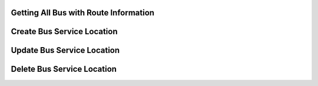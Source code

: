 Getting All Bus with Route Information
======================================

.. http:get:: /api/bus/

   **Example request**:

   .. sourcecode:: http

      GET /api/bus/ HTTP/1.1
      Host: localhost
      Accept: application/json, text/javascript

   **Example response**:

   .. sourcecode:: http

      HTTP/1.1 200 OK
      Vary: Accept
      Content-Type: text/javascript

      [
        {
          "id" : "455a85e4-eb90-42db-b306-d5d70d298706"
          "arrival": "2017-12-01 00:00:0",
          "class": "Hilux",
          "departure": "2017-12-01 00:00:0",
          "destination": "Makati",
          "fare": "100",
          "name": "Solid North",
          "origin": "Davao",
          "created_at": "2018-06-24 14:31:32",
          "updated_at":"2018-06-24 14:31:32",
          "deleted_at": null
        },
        {
          "id" : "455a85e4-eb90-42db-b306-d5d70d298706"
          "arrival": "2017-12-01 00:00:0",
          "class": "Hilux",
          "departure": "2017-12-01 00:00:0",
          "destination": "Makati",
          "fare": "100",
          "name": "Solid North",
          "origin": "Davao",
          "created_at": "2018-06-24 14:31:32",
          "updated_at":"2018-06-24 14:31:32",
          "deleted_at": null
        }
      ]

   :reqheader Authorization: optional OAuth token to authenticate
   :resheader Content-Type: this depends on :mailheader:`Accept` of request
   :statuscode 200: no error
   :statuscode 404: there's record




Create Bus Service Location
===========================

.. http:post:: /api/bus/create

   **Example request**:

   .. sourcecode:: http

      POST /api/bus/create HTTP/1.1
      Host: localhost
      Accept: application/json, text/javascript

   **Example response**:

   .. sourcecode:: http

      HTTP/1.1 200 OK
      Vary: Accept
      Content-Type: text/javascript

      [
        {
          "id" : "455a85e4-eb90-42db-b306-d5d70d298706"
          "arrival": "2017-12-01 00:00:0",
          "class": "Hilux",
          "departure": "2017-12-01 00:00:0",
          "destination": "Makati",
          "fare": "100",
          "name": "Solid North",
          "origin": "Davao",
          "created_at": "2018-06-24 14:31:32",
          "updated_at":"2018-06-24 14:31:32",
          "deleted_at": null
        }
      ]

   :query string name: the name of the bus
   :query datetime departure: the departure arrival of the bus
   :query datetime arrival: the datetime arrival of the bus
   :query string class: the type of bus
   :query number fare: the bus fare
   :query string origin: the bus origin route
   :query string destination: the destination route

   :reqheader Authorization: optional OAuth token to authenticate
   :resheader Content-Type: this depends on :mailheader:`Accept` of request
   :statuscode 200: no error
   :statuscode 404: there's no record



Update Bus Service Location
===========================

.. http:put:: /api/bus/update/(string:id)

   The bus (`id`) is a Uuid string.

   **Example request**:

   .. sourcecode:: http

      PUT /api/bus/update/(string:id) HTTP/1.1
      Host: localhost
      Accept: application/json, text/javascript

   **Example response**:

   .. sourcecode:: http

      HTTP/1.1 200 OK
      Vary: Accept
      Content-Type: text/javascript

      [
        {
          "id" : "455a85e4-eb90-42db-b306-d5d70d298706"
          "arrival": "2017-12-01 00:00:0",
          "class": "Hilux",
          "departure": "2017-12-01 00:00:0",
          "destination": "Makati",
          "fare": "100",
          "name": "Solid North",
          "origin": "Davao",
          "created_at": "2018-06-24 14:31:32",
          "updated_at":"2018-06-24 14:31:32",
          "deleted_at": null
        }
      ]

   :query string name: the name of the bus
   :query datetime departure: the departure arrival of the bus
   :query datetime arrival: the datetime arrival of the bus
   :query string class: the type of bus
   :query number fare: the bus fare
   :query string origin: the bus origin route
   :query string destination: the destination route

   :reqheader Authorization: optional OAuth token to authenticate
   :resheader Content-Type: this depends on :mailheader:`Accept` of request
   :statuscode 200: no error
   :statuscode 404: there's no record



Delete Bus Service Location
===========================

.. http:delete:: /api/bus/delete/(string:id)

    The bus (`id`) is a Uuid string.

   **Example request**:

   .. sourcecode:: http

      DELETE /api/bus/delete/(string:id) HTTP/1.1
      Host: localhost
      Accept: application/json, text/javascript


   :reqheader Authorization: optional OAuth token to authenticate
   :resheader Content-Type: this depends on :mailheader:`Accept` of request
   :statuscode 200: no error
   :statuscode 404: there's no record